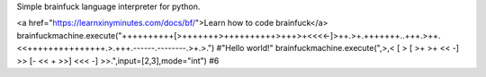 Simple brainfuck language interpreter for python.

<a href="https://learnxinyminutes.com/docs/bf/">Learn how to code brainfuck</a>
brainfuckmachine.execute("++++++++++[>+++++++>++++++++++>+++>+<<<<-]>++.>+.+++++++..+++.>++.<<+++++++++++++++.>.+++.------.--------.>+.>.")
#"Hello world!"
brainfuckmachine.execute(",>,< [ > [ >+ >+ << -] >> [- << + >>] <<< -] >>.",input=[2,3],mode="int")
#6

